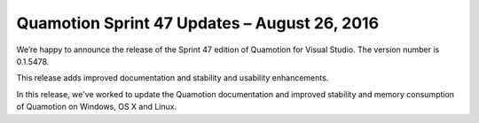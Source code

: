 Quamotion Sprint 47 Updates – August 26, 2016
=============================================

We’re happy to announce the release of the Sprint 47 edition of Quamotion for Visual Studio. 
The version number is 0.1.5478.

This release adds improved documentation and stability and usability enhancements.

In this release, we've worked to update the Quamotion documentation and improved stability and memory
consumption of Quamotion on Windows, OS X and Linux.